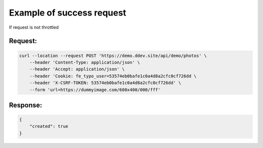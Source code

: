 .. ==================================================
.. FOR YOUR INFORMATION
.. --------------------------------------------------
.. -*- coding: utf-8 -*- with BOM.

.. _Throttle_success:

===================================
Example of success request
===================================

If request is not throttled

Request:
----------

.. code-block:: console

    curl --location --request POST 'https://demo.ddev.site/api/demo/photos' \
        --header 'Content-Type: application/json' \
        --header 'Accept: application/json' \
        --header 'Cookie: fe_typo_user=53574eb0bafe1c0a4d8a2cfc0cf726dd \
        --header 'X-CSRF-TOKEN: 53574eb0bafe1c0a4d8a2cfc0cf726dd' \
        --form 'url=https://dummyimage.com/600x400/000/fff'

Response:
----------

.. code-block:: json

    {
        "created": true
    }
